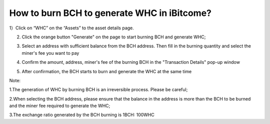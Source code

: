 How to burn BCH to generate WHC in iBitcome?
==================================================

1）Click on “WHC” on the “Assets” to the asset details page.

.. image:: https://github.com/wangzhenzhen23/iBitcome/blob/master/_static/e08010100.jpeg?raw=true

2) Click the orange button "Generate" on the page to start burning BCH and generate WHC;

.. image:: https://github.com/wangzhenzhen23/iBitcome/blob/master/_static/e08010101.jpeg?raw=true

3) Select an address with sufficient balance from the BCH address. Then fill in the burning quantity and select the miner's fee you want to pay 

.. image:: https://github.com/wangzhenzhen23/iBitcome/blob/master/_static/e08010102.jpeg?raw=true
.. image:: https://github.com/wangzhenzhen23/iBitcome/blob/master/_static/e08010103.jpeg?raw=true

4) Confirm the amount, address, miner's fee of the burning BCH in the "Transaction Details" pop-up window

.. image:: https://github.com/wangzhenzhen23/iBitcome/blob/master/_static/e08010104.png?raw=true

5) After confirmation, the BCH starts to burn and generate the WHC at the same time



Note:

1.The generation of WHC by burning BCH is an irreversible process. Please be careful;

2.When selecting the BCH address, please ensure that the balance in the address is more than the BCH to be burned and the miner fee required to generate the WHC;

3.The exchange ratio generated by the BCH burning is 1BCH: 100WHC




